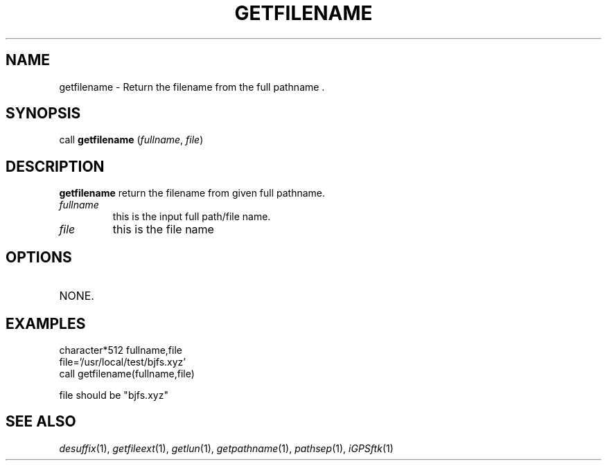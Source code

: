 .TH GETFILENAME 1 "23 Nov 2007" "iGPSftk" "FORTRAN ToolKit for GNSS"
.SH NAME
getfilename \- Return the filename from the full pathname .
.SH SYNOPSIS
call \fBgetfilename\fP (\fIfullname\fP, \fIfile\fP)
.SH DESCRIPTION
\fBgetfilename\fP return the filename from given full pathname.
.TP
\fIfullname\fP
this is the input full path/file name.
.TP
\fIfile\fP
this is the file name
.SH OPTIONS
.TP
NONE.
.SH EXAMPLES
 character*512 fullname,file
 file='/usr/local/test/bjfs.xyz'
 call getfilename(fullname,file)

 file should be "bjfs.xyz"
.SH "SEE ALSO"
.IR desuffix (1),
.IR getfileext (1),
.IR getlun (1),
.IR getpathname (1),
.IR pathsep (1),
.IR iGPSftk (1)
